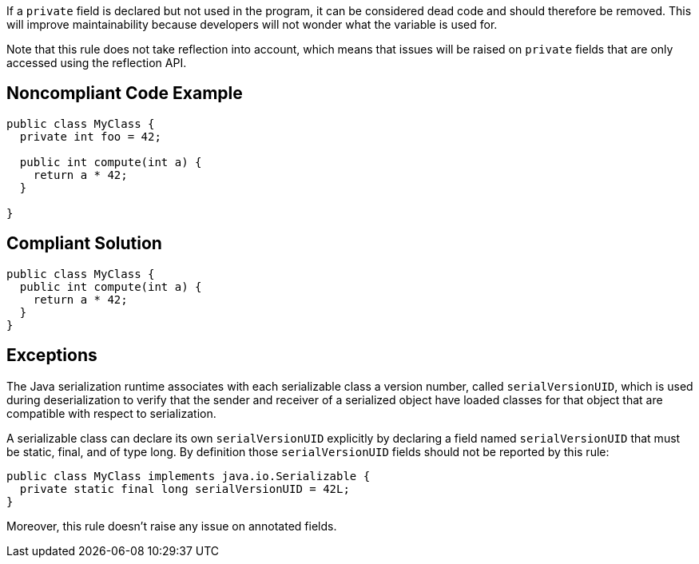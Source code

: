 If a ``++private++`` field is declared but not used in the program, it can be considered dead code and should therefore be removed. This will improve maintainability because developers will not wonder what the variable is used for.


Note that this rule does not take reflection into account, which means that issues will be raised on ``++private++`` fields that are only accessed using the reflection API.

== Noncompliant Code Example

----
public class MyClass {
  private int foo = 42;

  public int compute(int a) {
    return a * 42;
  }

}
----

== Compliant Solution

----
public class MyClass {
  public int compute(int a) {
    return a * 42;
  }
}
----

== Exceptions

The Java serialization runtime associates with each serializable class a version number, called ``++serialVersionUID++``, which is used during deserialization to verify that the sender and receiver of a serialized object have loaded classes for that object that are compatible with respect to serialization.

A serializable class can declare its own ``++serialVersionUID++`` explicitly by declaring a field named ``++serialVersionUID++`` that must be static, final, and of type long. By definition those ``++serialVersionUID++`` fields should not be reported by this rule:


----
public class MyClass implements java.io.Serializable {
  private static final long serialVersionUID = 42L;
}
----

Moreover, this rule doesn't raise any issue on annotated fields.
